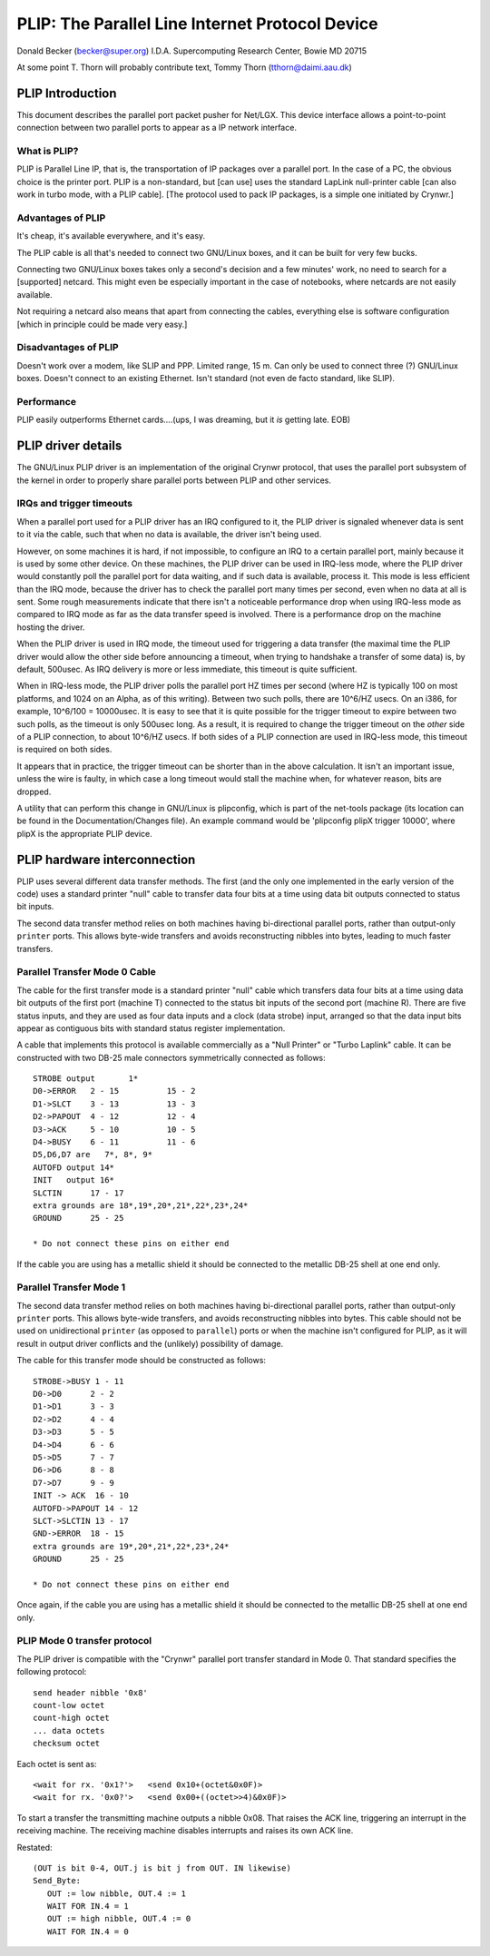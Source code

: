 .. SPDX-License-Identifier: GPL-2.0

================================================
PLIP: The Parallel Line Internet Protocol Device
================================================

Donald Becker (becker@super.org)
I.D.A. Supercomputing Research Center, Bowie MD 20715

At some point T. Thorn will probably contribute text,
Tommy Thorn (tthorn@daimi.aau.dk)

PLIP Introduction
-----------------

This document describes the parallel port packet pusher for Net/LGX.
This device interface allows a point-to-point connection between two
parallel ports to appear as a IP network interface.

What is PLIP?
=============

PLIP is Parallel Line IP, that is, the transportation of IP packages
over a parallel port. In the case of a PC, the obvious choice is the
printer port.  PLIP is a non-standard, but [can use] uses the standard
LapLink null-printer cable [can also work in turbo mode, with a PLIP
cable]. [The protocol used to pack IP packages, is a simple one
initiated by Crynwr.]

Advantages of PLIP
==================

It's cheap, it's available everywhere, and it's easy.

The PLIP cable is all that's needed to connect two GNU/Linux boxes, and it
can be built for very few bucks.

Connecting two GNU/Linux boxes takes only a second's decision and a few
minutes' work, no need to search for a [supported] netcard. This might
even be especially important in the case of notebooks, where netcards
are not easily available.

Not requiring a netcard also means that apart from connecting the
cables, everything else is software configuration [which in principle
could be made very easy.]

Disadvantages of PLIP
=====================

Doesn't work over a modem, like SLIP and PPP. Limited range, 15 m.
Can only be used to connect three (?) GNU/Linux boxes. Doesn't connect to
an existing Ethernet. Isn't standard (not even de facto standard, like
SLIP).

Performance
===========

PLIP easily outperforms Ethernet cards....(ups, I was dreaming, but
it *is* getting late. EOB)

PLIP driver details
-------------------

The GNU/Linux PLIP driver is an implementation of the original Crynwr protocol,
that uses the parallel port subsystem of the kernel in order to properly
share parallel ports between PLIP and other services.

IRQs and trigger timeouts
=========================

When a parallel port used for a PLIP driver has an IRQ configured to it, the
PLIP driver is signaled whenever data is sent to it via the cable, such that
when no data is available, the driver isn't being used.

However, on some machines it is hard, if not impossible, to configure an IRQ
to a certain parallel port, mainly because it is used by some other device.
On these machines, the PLIP driver can be used in IRQ-less mode, where
the PLIP driver would constantly poll the parallel port for data waiting,
and if such data is available, process it. This mode is less efficient than
the IRQ mode, because the driver has to check the parallel port many times
per second, even when no data at all is sent. Some rough measurements
indicate that there isn't a noticeable performance drop when using IRQ-less
mode as compared to IRQ mode as far as the data transfer speed is involved.
There is a performance drop on the machine hosting the driver.

When the PLIP driver is used in IRQ mode, the timeout used for triggering a
data transfer (the maximal time the PLIP driver would allow the other side
before announcing a timeout, when trying to handshake a transfer of some
data) is, by default, 500usec. As IRQ delivery is more or less immediate,
this timeout is quite sufficient.

When in IRQ-less mode, the PLIP driver polls the parallel port HZ times
per second (where HZ is typically 100 on most platforms, and 1024 on an
Alpha, as of this writing). Between two such polls, there are 10^6/HZ usecs.
On an i386, for example, 10^6/100 = 10000usec. It is easy to see that it is
quite possible for the trigger timeout to expire between two such polls, as
the timeout is only 500usec long. As a result, it is required to change the
trigger timeout on the *other* side of a PLIP connection, to about
10^6/HZ usecs. If both sides of a PLIP connection are used in IRQ-less mode,
this timeout is required on both sides.

It appears that in practice, the trigger timeout can be shorter than in the
above calculation. It isn't an important issue, unless the wire is faulty,
in which case a long timeout would stall the machine when, for whatever
reason, bits are dropped.

A utility that can perform this change in GNU/Linux is plipconfig, which is part
of the net-tools package (its location can be found in the
Documentation/Changes file). An example command would be
'plipconfig plipX trigger 10000', where plipX is the appropriate
PLIP device.

PLIP hardware interconnection
-----------------------------

PLIP uses several different data transfer methods.  The first (and the
only one implemented in the early version of the code) uses a standard
printer "null" cable to transfer data four bits at a time using
data bit outputs connected to status bit inputs.

The second data transfer method relies on both machines having
bi-directional parallel ports, rather than output-only ``printer``
ports.  This allows byte-wide transfers and avoids reconstructing
nibbles into bytes, leading to much faster transfers.

Parallel Transfer Mode 0 Cable
==============================

The cable for the first transfer mode is a standard
printer "null" cable which transfers data four bits at a time using
data bit outputs of the first port (machine T) connected to the
status bit inputs of the second port (machine R).  There are five
status inputs, and they are used as four data inputs and a clock (data
strobe) input, arranged so that the data input bits appear as contiguous
bits with standard status register implementation.

A cable that implements this protocol is available commercially as a
"Null Printer" or "Turbo Laplink" cable.  It can be constructed with
two DB-25 male connectors symmetrically connected as follows::

    STROBE output	1*
    D0->ERROR	2 - 15		15 - 2
    D1->SLCT	3 - 13		13 - 3
    D2->PAPOUT	4 - 12		12 - 4
    D3->ACK	5 - 10		10 - 5
    D4->BUSY	6 - 11		11 - 6
    D5,D6,D7 are   7*, 8*, 9*
    AUTOFD output 14*
    INIT   output 16*
    SLCTIN	17 - 17
    extra grounds are 18*,19*,20*,21*,22*,23*,24*
    GROUND	25 - 25

    * Do not connect these pins on either end

If the cable you are using has a metallic shield it should be
connected to the metallic DB-25 shell at one end only.

Parallel Transfer Mode 1
========================

The second data transfer method relies on both machines having
bi-directional parallel ports, rather than output-only ``printer``
ports.  This allows byte-wide transfers, and avoids reconstructing
nibbles into bytes.  This cable should not be used on unidirectional
``printer`` (as opposed to ``parallel``) ports or when the machine
isn't configured for PLIP, as it will result in output driver
conflicts and the (unlikely) possibility of damage.

The cable for this transfer mode should be constructed as follows::

    STROBE->BUSY 1 - 11
    D0->D0	2 - 2
    D1->D1	3 - 3
    D2->D2	4 - 4
    D3->D3	5 - 5
    D4->D4	6 - 6
    D5->D5	7 - 7
    D6->D6	8 - 8
    D7->D7	9 - 9
    INIT -> ACK  16 - 10
    AUTOFD->PAPOUT 14 - 12
    SLCT->SLCTIN 13 - 17
    GND->ERROR	18 - 15
    extra grounds are 19*,20*,21*,22*,23*,24*
    GROUND	25 - 25

    * Do not connect these pins on either end

Once again, if the cable you are using has a metallic shield it should
be connected to the metallic DB-25 shell at one end only.

PLIP Mode 0 transfer protocol
=============================

The PLIP driver is compatible with the "Crynwr" parallel port transfer
standard in Mode 0.  That standard specifies the following protocol::

   send header nibble '0x8'
   count-low octet
   count-high octet
   ... data octets
   checksum octet

Each octet is sent as::

	<wait for rx. '0x1?'>	<send 0x10+(octet&0x0F)>
	<wait for rx. '0x0?'>	<send 0x00+((octet>>4)&0x0F)>

To start a transfer the transmitting machine outputs a nibble 0x08.
That raises the ACK line, triggering an interrupt in the receiving
machine.  The receiving machine disables interrupts and raises its own ACK
line.

Restated::

  (OUT is bit 0-4, OUT.j is bit j from OUT. IN likewise)
  Send_Byte:
     OUT := low nibble, OUT.4 := 1
     WAIT FOR IN.4 = 1
     OUT := high nibble, OUT.4 := 0
     WAIT FOR IN.4 = 0
